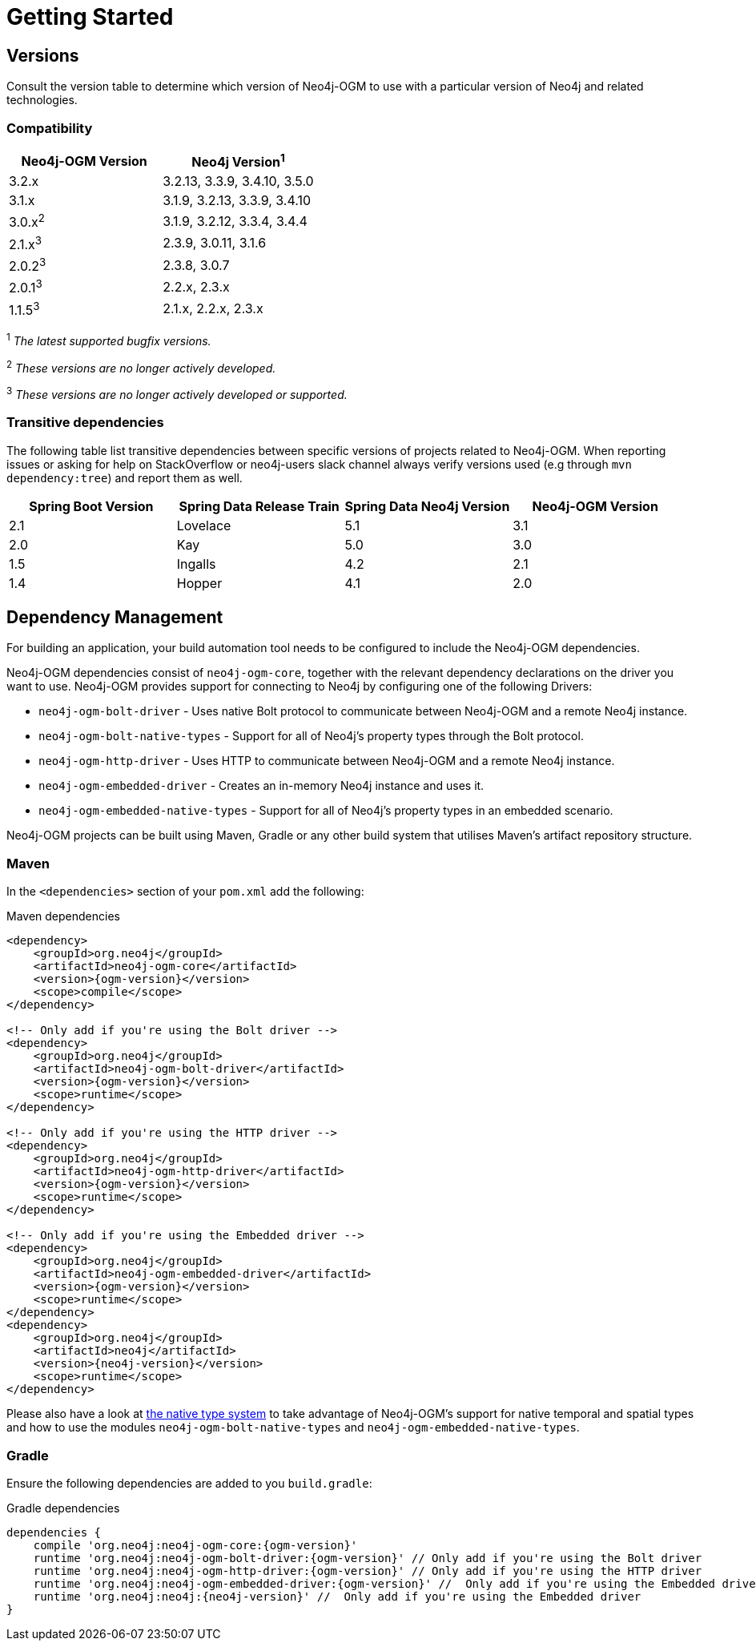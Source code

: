 [[reference:getting-started]]
= Getting Started

[[reference:getting-started:versions]]
== Versions

Consult the version table to determine which version of Neo4j-OGM to use with a particular version of Neo4j and related technologies.

=== Compatibility

[frame="topbot",options="header"]
|======================
|Neo4j-OGM Version   |Neo4j Version^1^
|3.2.x               |3.2.13, 3.3.9, 3.4.10, 3.5.0
|3.1.x               |3.1.9, 3.2.13, 3.3.9, 3.4.10
|3.0.x^2^            |3.1.9, 3.2.12, 3.3.4, 3.4.4
|2.1.x^3^            |2.3.9, 3.0.11, 3.1.6
|2.0.2^3^            |2.3.8, 3.0.7
|2.0.1^3^            |2.2.x, 2.3.x
|1.1.5^3^            |2.1.x, 2.2.x, 2.3.x
|======================

^1^ __The latest supported bugfix versions.__ +

^2^ __These versions are no longer actively developed.__ +

^3^ __These versions are no longer actively developed or supported.__ +

=== Transitive dependencies

The following table list transitive dependencies between specific versions of projects related to Neo4j-OGM.
When reporting issues or asking for help on StackOverflow or neo4j-users slack channel always
verify versions used (e.g through `mvn dependency:tree`) and report them as well.

[frame="topbot",options="header"]
|======================
|Spring Boot Version | Spring Data Release Train |Spring Data Neo4j Version | Neo4j-OGM Version
//|2.2               | Moore                  |5.2                       | 3.2
|2.1                 | Lovelace                  |5.1                       | 3.1
|2.0                 | Kay                       |5.0                       | 3.0
|1.5                 | Ingalls                   |4.2                       | 2.1
|1.4                 | Hopper                    |4.1                       | 2.0
|======================


[[reference:getting-started:dependency-management]]
== Dependency Management

For building an application, your build automation tool needs to be configured to include the Neo4j-OGM dependencies.

Neo4j-OGM dependencies consist of `neo4j-ogm-core`, together with the relevant dependency declarations on the driver you want to use.
Neo4j-OGM provides support for connecting to Neo4j by configuring one of the following Drivers:

- `neo4j-ogm-bolt-driver` - Uses native Bolt protocol to communicate between Neo4j-OGM and a remote Neo4j instance.
- `neo4j-ogm-bolt-native-types` - Support for all of Neo4j's property types through the Bolt protocol.
- `neo4j-ogm-http-driver` - Uses HTTP to communicate between Neo4j-OGM and a remote Neo4j instance.
- `neo4j-ogm-embedded-driver` - Creates an in-memory Neo4j instance and uses it.
- `neo4j-ogm-embedded-native-types` - Support for all of Neo4j's property types in an embedded scenario.

Neo4j-OGM projects can be built using Maven, Gradle or any other build system that utilises Maven's artifact repository structure.

[[reference:getting-started:dependency-management:maven]]
=== Maven

In the `<dependencies>` section of your `pom.xml` add the following:

.Maven dependencies
[source, xml, subs="attributes, specialcharacters"]
----
<dependency>
    <groupId>org.neo4j</groupId>
    <artifactId>neo4j-ogm-core</artifactId>
    <version>{ogm-version}</version>
    <scope>compile</scope>
</dependency>

<!-- Only add if you're using the Bolt driver -->
<dependency>
    <groupId>org.neo4j</groupId>
    <artifactId>neo4j-ogm-bolt-driver</artifactId>
    <version>{ogm-version}</version>
    <scope>runtime</scope>
</dependency>

<!-- Only add if you're using the HTTP driver -->
<dependency>
    <groupId>org.neo4j</groupId>
    <artifactId>neo4j-ogm-http-driver</artifactId>
    <version>{ogm-version}</version>
    <scope>runtime</scope>
</dependency>

<!-- Only add if you're using the Embedded driver -->
<dependency>
    <groupId>org.neo4j</groupId>
    <artifactId>neo4j-ogm-embedded-driver</artifactId>
    <version>{ogm-version}</version>
    <scope>runtime</scope>
</dependency>
<dependency>
    <groupId>org.neo4j</groupId>
    <artifactId>neo4j</artifactId>
    <version>{neo4j-version}</version>
    <scope>runtime</scope>
</dependency>
----

Please also have a look at <<reference:native-property-types:supported-drivers, the native type system>> to take advantage of Neo4j-OGM's support for native temporal and spatial types
and how to use the modules `neo4j-ogm-bolt-native-types` and `neo4j-ogm-embedded-native-types`.

[[reference:getting-started:dependency-management:gradle]]
=== Gradle

Ensure the following dependencies are added to you `build.gradle`:

.Gradle dependencies
[source, groovy, subs="attributes"]
----
dependencies {
    compile 'org.neo4j:neo4j-ogm-core:{ogm-version}'
    runtime 'org.neo4j:neo4j-ogm-bolt-driver:{ogm-version}' // Only add if you're using the Bolt driver
    runtime 'org.neo4j:neo4j-ogm-http-driver:{ogm-version}' // Only add if you're using the HTTP driver
    runtime 'org.neo4j:neo4j-ogm-embedded-driver:{ogm-version}' //  Only add if you're using the Embedded driver
    runtime 'org.neo4j:neo4j:{neo4j-version}' //  Only add if you're using the Embedded driver
}
----

